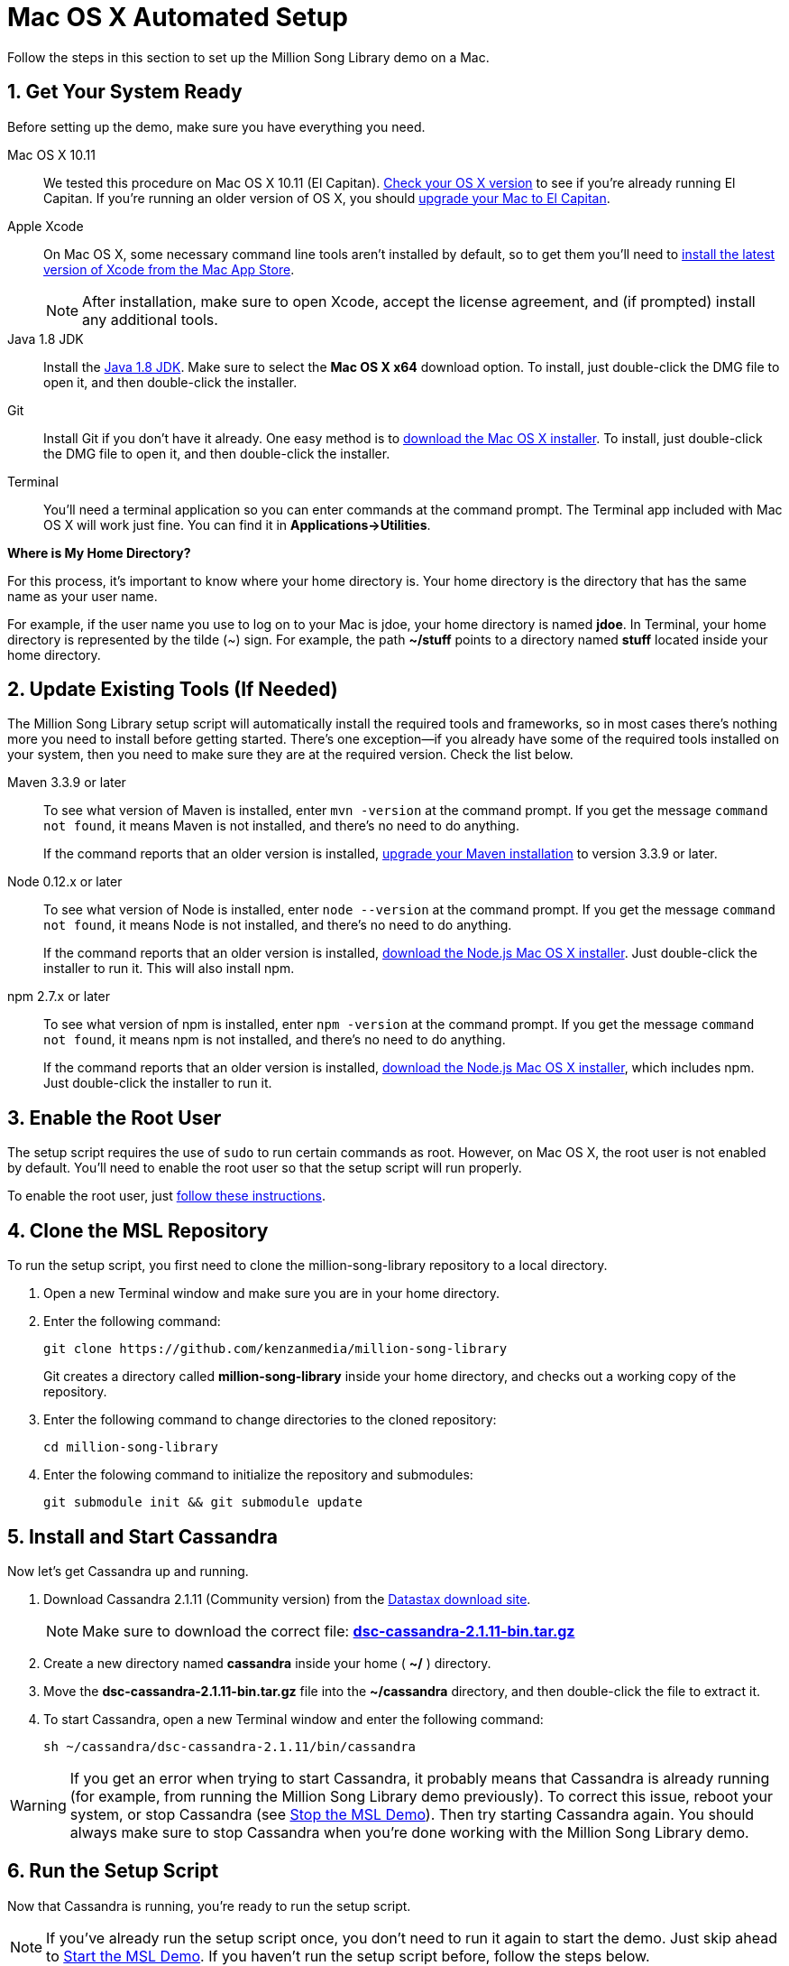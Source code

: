 [[setup-mac]]
= Mac OS X Automated Setup
:sectnums:
:icons: font

Follow the steps in this section to set up the Million Song Library demo on a Mac.

[[get-ready-mac]]
== Get Your System Ready

Before setting up the demo, make sure you have everything you need.

Mac OS X 10.11:: We tested this procedure on Mac OS X 10.11 (El Capitan). https://support.apple.com/en-us/HT201260[Check your OS X version^] to see if you're already running El Capitan. If you're running an older version of OS X, you should https://support.apple.com/en-us/HT201475[upgrade your Mac to El Capitan^].

Apple Xcode:: On Mac OS X, some necessary command line tools aren't installed by default, so to get them you'll need to https://developer.apple.com/xcode/download/[install the latest version of Xcode from the Mac App Store^].
+
NOTE: After installation, make sure to open Xcode, accept the license agreement, and (if prompted) install any additional tools.

Java 1.8 JDK:: Install the http://www.oracle.com/technetwork/java/javase/downloads/jdk8-downloads-2133151.html[Java 1.8 JDK^]. Make sure to select the *Mac OS X x64* download option. To install, just double-click the DMG file to open it, and then double-click the installer.

Git:: Install Git if you don't have it already. One easy method is to http://git-scm.com/downloads[download the Mac OS X installer^]. To install, just double-click the DMG file to open it, and then double-click the installer.

Terminal:: You'll need a terminal application so you can enter commands at the command prompt. The Terminal app included with Mac OS X will work just fine. You can find it in *Applications->Utilities*.

====
*Where is My Home Directory?*

For this process, it's important to know where your home directory is. Your home directory is the directory that has the same name as your user name.

For example, if the user name you use to log on to your Mac is jdoe, your home directory is named *jdoe*. In Terminal, your home directory is represented by the tilde (~) sign. For example, the path *~/stuff* points to a directory named *stuff* located inside your home directory.
====

[[update-tools-mac]]
== Update Existing Tools (If Needed)

The Million Song Library setup script will automatically install the required tools and frameworks, so in most cases there's nothing more you need to install before getting started. There's one exception--if you already have some of the required tools installed on your system, then you need to make sure they are at the required version. Check the list below.

Maven 3.3.9 or later:: To see what version of Maven is installed, enter `mvn -version` at the command prompt. If you get the message `command not found`, it means Maven is not installed, and there's no need to do anything.
+
If the command reports that an older version is installed, http://www.tutorialspoint.com/maven/maven_environment_setup.htm[upgrade your Maven installation^] to version 3.3.9 or later.

Node 0.12.x or later:: To see what version of Node is installed, enter `node --version` at the command prompt. If you get the message `command not found`, it means Node is not installed, and there's no need to do anything.
+
If the command reports that an older version is installed, https://nodejs.org/en/download/[download the Node.js Mac OS X installer^]. Just double-click the installer to run it. This will also install npm.

npm 2.7.x or later:: To see what version of npm is installed, enter `npm -version` at the command prompt. If you get the message `command not found`, it means npm is not installed, and there's no need to do anything.
+
If the command reports that an older version is installed, https://nodejs.org/en/download/[download the Node.js Mac OS X installer^], which includes npm. Just double-click the installer to run it.

== Enable the Root User

The setup script requires the use of `sudo` to run certain commands as root. However, on Mac OS X, the root user is not enabled by default. You'll need to enable the root user so that the setup script will run properly.

To enable the root user, just https://support.apple.com/en-us/HT204012[follow these instructions^].

== Clone the MSL Repository

To run the setup script, you first need to clone the million-song-library repository to a local directory.

. Open a new Terminal window and make sure you are in your home directory.
. Enter the following command:
+
----
git clone https://github.com/kenzanmedia/million-song-library
----
+
Git creates a directory called *million-song-library* inside your home directory, and checks out a working copy of the repository.
+
. Enter the following command to change directories to the cloned repository:
+
----
cd million-song-library
----
+
. Enter the folowing command to initialize the repository and submodules:
+
----
git submodule init && git submodule update
----

[[start-cassandra-mac]]
== Install and Start Cassandra

Now let's get Cassandra up and running.

. Download Cassandra 2.1.11 (Community version) from the https://downloads.datastax.com/community/[Datastax download site^].
+
NOTE: Make sure to download the correct file: https://downloads.datastax.com/community/dsc-cassandra-2.1.11-bin.tar.gz[*dsc-cassandra-2.1.11-bin.tar.gz*]
. Create a new directory named *cassandra* inside your home ( *~/* ) directory.
. Move the *dsc-cassandra-2.1.11-bin.tar.gz* file into the *~/cassandra* directory, and then double-click the file to extract it.
. To start Cassandra, open a new Terminal window and enter the following command:
+
----
sh ~/cassandra/dsc-cassandra-2.1.11/bin/cassandra
----

WARNING: If you get an error when trying to start Cassandra, it probably means that Cassandra is already running (for example, from running the Million Song Library demo previously). To correct this issue, reboot your system, or stop Cassandra (see <<stop-msl-mac>>). Then try starting Cassandra again. You should always make sure to stop Cassandra when you're done working with the Million Song Library demo.

== Run the Setup Script

Now that Cassandra is running, you're ready to run the setup script.

NOTE: If you've already run the setup script once, you don't need to run it again to start the demo. Just skip ahead to <<start-msl-mac>>. If you haven't run the setup script before, follow the steps below.

. In Terminal, press *Command+T* to open a new tab.
. Enter the following command to change to the script directory:
+
----
cd ~/million-song-library/bin
----
. Enter the following command to make the setup script executable:
+
----
chmod +x setup.sh
----
. Enter the following command to run the setup script:
+
----
./setup.sh -c ~/cassandra/dsc-cassandra-2.1.11 -n -s -g
----
+
NOTE: Watch the script output -- you will be prompted to press *<Enter>* and also to enter your administrator password.
. Wait for the script to complete (about 30 minutes).

NOTE: It's normal to see some warnings while the script runs. If the script encounters an error that prevents it from finishing, make sure you installed all the required tools. See <<get-ready-mac>> and <<update-tools-mac>> above. Then try running the script again.

[[start-msl-mac]]
== Start the MSL Demo

Setup is complete -- now it's time to start the Million Song Library demo.

. In Terminal, press *Command+T* to open another new tab.
. Enter the following command to change to the application directory: 
+
----
cd ~/million-song-library/msl-pages
----
. Enter the following command to start the application front end:
+
----
npm run full-dev
----
+
Wait for the front end to start up -- this will take just a couple of minutes.
. In Terminal, press *Command+T* to open another new tab. You should still be in the *msl-pages* directory.
+
WARNING: Make sure to open a new Terminal tab or window before starting the servers, to avoid stopping the front end.
+
. Enter the following command to start the server instances:
+
----
npm run serve-all
----
+
Wait for the server instances to start up -- again, this will take just a couple of minutes.
. Open a Web browser and point it to: *msl.kenzanlabs.com:3000*
+
The Million Song Library home page displays.
+
NOTE: If you don't see data right away, wait a few minutes and then refresh the page. If data still doesn't load, try clearing your web browser cache.
+

ifeval::["{output}"=="html"]
.Million Song Library Home Page
image:images/msl-home-page-mac.png[Million Song Library Home Page]
endif::[]

ifeval::["{output}"=="pdf"]
.Million Song Library Home Page
image:images/msl-home-page-mac.png[Million Song Library Home Page, width=600]
endif::[]

Now that the Million Song Library demo is working, here are some fun things to try:

* Click *Register* to register for an account.
* Click the labels to switch the view between *Songs*, *Albums*, and *Artists*.
* Click a genre or star rating on the left to filter songs. (Click the *x* to clear a filter.)
* Mouse over a song and click *Add to library* to add it to your music library (you must be logged in).
* Click the stars below a song to rate it (you must be logged in).

[[stop-msl-mac]]
== Stop the MSL Demo
Done having fun for now? Follow these steps to stop the Million Song Library demo.

. In Terminal, switch to the tab where you started the server instances and press *Control+C* to stop the server.
. In Terminal, switch to the tab where you started the application and press *Control+C* to stop the application.
. In Terminal, switch to the tab where you started Cassandra and enter the following command:
+
----
ps auwx | grep cassandra
----
+
Look at the output from the command and note the first 3&#8211;5 digit number that appears in the output. This is the process ID for Cassandra.
. Enter the following command where *pid* is the process ID you found (you'll be prompted for your administrator password):
+
----
sudo kill pid
----

NOTE: You don't need to run the setup script if you want to start the Million Song Library demo again. Just start Cassandra (see <<start-cassandra-mac>>) and then start the application and server instances (see <<start-msl-mac>>).
